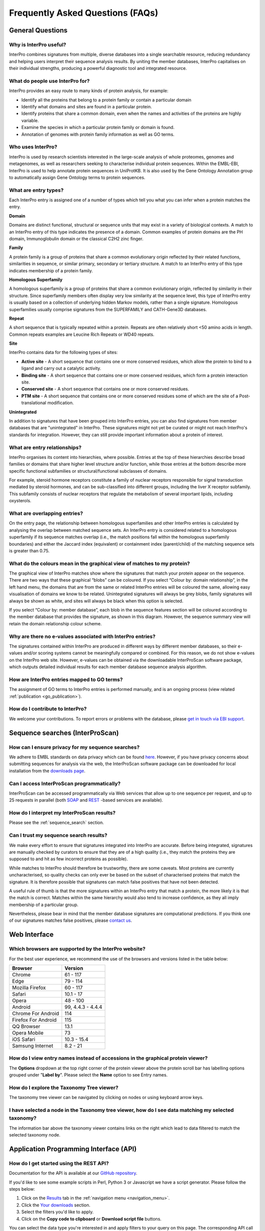 #################################
Frequently Asked Questions (FAQs)
#################################

.. :ref:go_publication citing.html#go-publication
.. :ref:sequence_search searchways.html#sequence-search
.. :ref:navigation_menu banner.html#navigation-menu

*****************
General Questions
*****************

Why is InterPro useful?
========================
InterPro combines signatures from multiple, diverse databases into a single searchable 
resource, reducing redundancy and helping users interpret their sequence analysis results. 
By uniting the member databases, InterPro capitalises on their individual strengths, 
producing a powerful diagnostic tool and integrated resource.

What do people use InterPro for?
================================
InterPro provides an easy route to many kinds of protein analysis, for example:

- Identify all the proteins that belong to a protein family or contain a particular domain
- Identify what domains and sites are found in a particular protein.
- Identify proteins that share a common domain, even when the names and activities of the proteins are highly variable.
- Examine the species in which a particular protein family or domain is found.
- Annotation of genomes with protein family information as well as GO terms.

Who uses InterPro?
========================
InterPro is used by research scientists interested in the large-scale analysis of whole 
proteomes, genomes and metagenomes, as well as researchers seeking to characterise 
individual protein sequences. Within the EMBL-EBI, InterPro is used to help annotate 
protein sequences in UniProtKB. It is also used by the Gene Ontology Annotation group to 
automatically assign Gene Ontology terms to protein sequences.

What are entry types?
=====================
Each InterPro entry is assigned one of a number of types which tell you what you can infer 
when a protein matches the entry.

|D| **Domain**

Domains are distinct functional, structural or sequence units that may exist in a variety 
of biological contexts. A match to an InterPro entry of this type indicates the presence 
of a domain. Common examples of protein domains are the PH domain, Immunoglobulin domain 
or the classical C2H2 zinc finger. 

|F| **Family**

A protein family is a group of proteins that share a common evolutionary origin reflected 
by their related functions, similarities in sequence, or similar primary, secondary or 
tertiary structure. A match to an InterPro entry of this type indicates membership of a 
protein family.

|H| **Homologous Superfamily**

A homologous superfamily is a group of proteins that share a common evolutionary origin, 
reflected by similarity in their structure. Since superfamily members often display very 
low similarity at the sequence level, this type of InterPro entry is usually based on a 
collection of underlying hidden Markov models, rather than a single signature. Homologous 
superfamilies usually comprise signatures from the SUPERFAMILY and CATH-Gene3D databases.

|R| **Repeat**

A short sequence that is typically repeated within a protein. Repeats are often relatively 
short <50 amino acids in length.  Common repeats examples are Leucine Rich Repeats or WD40 
repeats.

|S| **Site**

InterPro contains data for the following types of sites:

- **Active site** - A short sequence that contains one or more conserved residues, which allow the protein to bind to a ligand and carry out a catalytic activity.
- **Binding site** - A short sequence that contains one or more conserved residues, which form a protein interaction site.
- **Conserved site** - A short sequence that contains one or more conserved residues.
- **PTM site** - A short sequence that contains one or more conserved residues some of which are the site of a Post-translational modification.

|U| **Unintegrated**

In addition to signatures that have been grouped into InterPro entries, you can also find 
signatures from member databases that are "unintegrated" in InterPro. These signatures 
might not yet be curated or might not reach InterPro's standards for integration. However, 
they can still provide important information about a protein of interest.

.. |F| image:: /images/entry_types/family.png
  :alt: Family entry type icon
  :width: 15pt

.. |D| image:: images/entry_types/domain.png
  :alt: Domain entry type icon
  :width: 15pt

.. |H| image:: images/entry_types/homologous.png
  :alt: Homologous Superfamily entry type icon
  :width: 15pt

.. |R| image:: images/entry_types/repeat.png
  :alt: Repeat entry type icon
  :width: 15pt

.. |S| image:: images/entry_types/site.png
  :alt: Site type icon
  :width: 15pt

.. |U| image:: images/entry_types/unintegrated.png
  :alt: Unintegrated entry type icon
  :width: 15pt

What are entry relationships?
=============================
InterPro organises its content into hierarchies, where possible. Entries at the
top of these hierarchies describe broad families or domains that share higher
level structure and/or function, while those entries at the bottom describe more
specific functional subfamilies or structural/functional subclasses of domains.

For example, steroid hormone receptors constitute a family of nuclear receptors
responsible for signal transduction mediated by steroid hormones, and can be
sub-classified into different groups, including the liver X receptor subfamily.
This subfamily consists of nuclear receptors that regulate the metabolism of
several important lipids, including oxysterols.

What are overlapping entries?
=============================
On the entry page, the relationship between homologous superfamilies and other
InterPro entries is calculated by analysing the overlap between matched sequence
sets. An InterPro entry is considered related to a homologous superfamily if its
sequence matches overlap (i.e., the match positions fall within the homologous
superfamily boundaries) and either the Jaccard index (equivalent) or containment
index (parent/child) of the matching sequence sets is greater than 0.75.

What do the colours mean in the graphical view of matches to my protein?
========================================================================
The graphical view of InterPro matches show where the signatures that match your
protein appear on the sequence. There are two ways that these graphical “blobs”
can be coloured. If you select “Colour by: domain relationship”, in the left
hand menu, the domains that are from the same or related InterPro entries will
be coloured the same, allowing easy visualisation of domains we know to be
related. Unintegrated signatures will always be grey blobs, family signatures
will always be shown as white, and sites will always be black when this option
is selected.

If you select “Colour by: member database”, each blob in the
sequence features section will be coloured according to the member database that
provides the signature, as shown in this diagram. However, the sequence summary
view will retain the domain relationship colour scheme.

Why are there no e-values associated with InterPro entries?
===========================================================
The signatures contained within InterPro are produced in different ways by
different member databases, so their e-values and/or scoring systems cannot be
meaningfully compared or combined. For this reason, we do not show e-values on
the InterPro web site. However, e-values can be obtained via the downloadable
InterProScan software package, which outputs detailed individual results for
each member database sequence analysis algorithm.

How are InterPro entries mapped to GO terms?
============================================
The assignment of GO terms to InterPro entries is performed manually, and is an
ongoing process (view related :ref:`publication <go_publication>`).

How do I contribute to InterPro?
================================
We welcome your contributions. To report errors or problems with the database,
please `get in touch via EBI support <https://www.ebi.ac.uk/support/interpro>`_.

********************************
Sequence searches (InterProScan)
********************************

How can I ensure privacy for my sequence searches?
=================================================
We adhere to EMBL standards on data privacy which can be found `here <https://www.ebi.ac.uk/data-protection/privacy-notice/embl-ebi-public-website>`_. 
However, if you have privacy concerns about submitting sequences for analysis via the web, 
the InterProScan software package can be downloaded for local installation from the 
`downloads page <https://www.ebi.ac.uk/interpro/download/>`_.


Can I access InterProScan programmatically?
=================================================
InterProScan can be accessed programmatically via Web services that allow up to
one sequence per request, and up to 25 requests in parallel (both
`SOAP <https://www.ebi.ac.uk/seqdb/confluence/pages/viewpage.action?pageId=68165103>`_
and `REST <https://www.ebi.ac.uk/seqdb/confluence/pages/viewpage.action?pageId=68165098>`_
-based services are available).

How do I interpret my InterProScan results?
===========================================

Please see the :ref:`sequence_search` section.

Can I trust my sequence search results?
=======================================
We make every effort to ensure that signatures integrated into InterPro are
accurate. Before being integrated, signatures are manually checked by curators
to ensure that they are of a high quality (i.e., they match the proteins they
are supposed to and hit as few incorrect proteins as possible).

While matches to InterPro should therefore be trustworthy, there are some
caveats. Most proteins are currently uncharacterised, so quality checks can only
ever be based on the subset of characterised proteins that match the signature.
It is therefore possible that signatures can match false positives that have not
been detected.

A useful rule of thumb is that the more signatures within an InterPro entry that
match a protein, the more likely it is that the match is correct. Matches within
the same hierarchy would also tend to increase confidence, as they all imply
membership of a particular group.

Nevertheless, please bear in mind that the member database signatures are
computational predictions. If you think one of our signatures matches false
positives, please `contact us <https://www.ebi.ac.uk/support/interpro>`_.

*************
Web Interface
*************

Which browsers are supported by the InterPro website?
=====================================================
For the best user experience, we recommend the use of the browsers and versions listed in the table below:

+------------------------+--------------------------+
|        Browser         |         Version          |
+========================+==========================+
| Chrome                 | 61 - 117                 | 
+------------------------+--------------------------+
| Edge                   | 79 - 114                 |
+------------------------+--------------------------+
| Mozilla Firefox        | 60 - 117                 | 
+------------------------+--------------------------+
| Safari                 | 10.1 - 17                |
+------------------------+--------------------------+
| Opera                  | 48 - 100                 |
+------------------------+--------------------------+
| Android                | 99, 4.4.3 - 4.4.4        | 
+------------------------+--------------------------+
| Chrome For Android     | 114                      | 
+------------------------+--------------------------+
| Firefox For Android    | 115                      | 
+------------------------+--------------------------+
| QQ Browser             | 13.1                     | 
+------------------------+--------------------------+
| Opera Mobile           | 73                       |
+------------------------+--------------------------+
| iOS Safari             | 10.3 - 15.4              | 
+------------------------+--------------------------+
| Samsung Internet       | 8.2 - 21                 |
+------------------------+--------------------------+

How do I view entry names instead of accessions in the graphical protein viewer?
================================================================================
The **Options** dropdown at the top right corner of the protein viewer above the protein 
scroll bar has labelling options grouped under "**Label by**". Please select the **Name**
option to see Entry names.

How do I explore the Taxonomy Tree viewer?
==========================================
The taxonomy tree viewer can be navigated by clicking on nodes or using keyboard
arrow keys.

I have selected a node in the Taxonomy tree viewer, how do I see data matching my selected taxonomy?
====================================================================================================
The information bar above the taxonomy viewer contains links on the right which
lead to data filtered to match the selected taxonomy node.

***************************************
Application Programming Interface (API)
***************************************

How do I get started using the REST API?
=========================================
Documentation for the API is available at our |github|
`GitHub repository <https://github.com/ProteinsWebTeam/interpro7-api/tree/master/docs>`_.

.. |github| image:: images/icons/github.svg
  :alt: Github icon
  :width: 15pt

If you'd like to see some example scripts in Perl, Python 3 or
Javascript we have a script generator. Please follow the steps below:

#. Click on the `Results <https://www.ebi.ac.uk/interpro/result/download/>`_ tab in the :ref:`navigation menu <navigation_menu>`.
#. Click the `Your downloads <https://www.ebi.ac.uk/interpro/result/download/>`_ section.
#. Select the filters you'd like to apply.
#. Click on the **Copy code to clipboard** or **Download script file** buttons.

You can select the data type you're interested in and apply filters to your
query on this page. The corresponding API call is given under the **Results** section. 
The Code snippet section shows an example of code which you
can run on your computer to fetch the data from the InterPro API.

Why do I get HTTP timeouts (code 408) when running queries?
===========================================================
Certain queries of the InterPro API may take a long time to run. Any request
that takes longer than a few minutes is moved to run in the background and the
API will return the HTTP status code 408 corresponding to a timeout. The query
will continue to run in the background and the data will eventually become
available.

The `Select and Download InterPro data page <https://www.ebi.ac.uk/interpro/result/download/#/entry/InterPro/|accession>`_
shows examples of code which handles
these timeout codes to allow fetching of data from the API.

***************
Troubleshooting
***************

Why doesn't the website work properly in Web Browser private/incognito mode?
============================================================================

Some functionality of the InterPro website, particularly InterProScan searches
and downloading data make use of Browser storage. These functions require the
user to agree to EMBl-EBI cookies and are incompatible with browser
Incognito/Privacy modes.

Please grant permission for cookies and browse the site in a standard user
session to fully enable functionality of the InterPro website.

Click on the "hamburger" icon above the magnifying glass icon to open the InterPro Menu 
sidebar. The **Connection status**, provides information on the status of the different
resources used by InterPro. If all the lights are green it means all the resources are 
working as expected, otherwise you can see which resource has an issue.

***************
Additional help
***************

|send| `Submit a ticket <https://www.ebi.ac.uk/support/interpro>`_ to our helpdesk 
if you cannot find the answer to your questions here.

.. |send| image:: images/icons/send.svg
  :alt: send icon
  :width: 15pt
